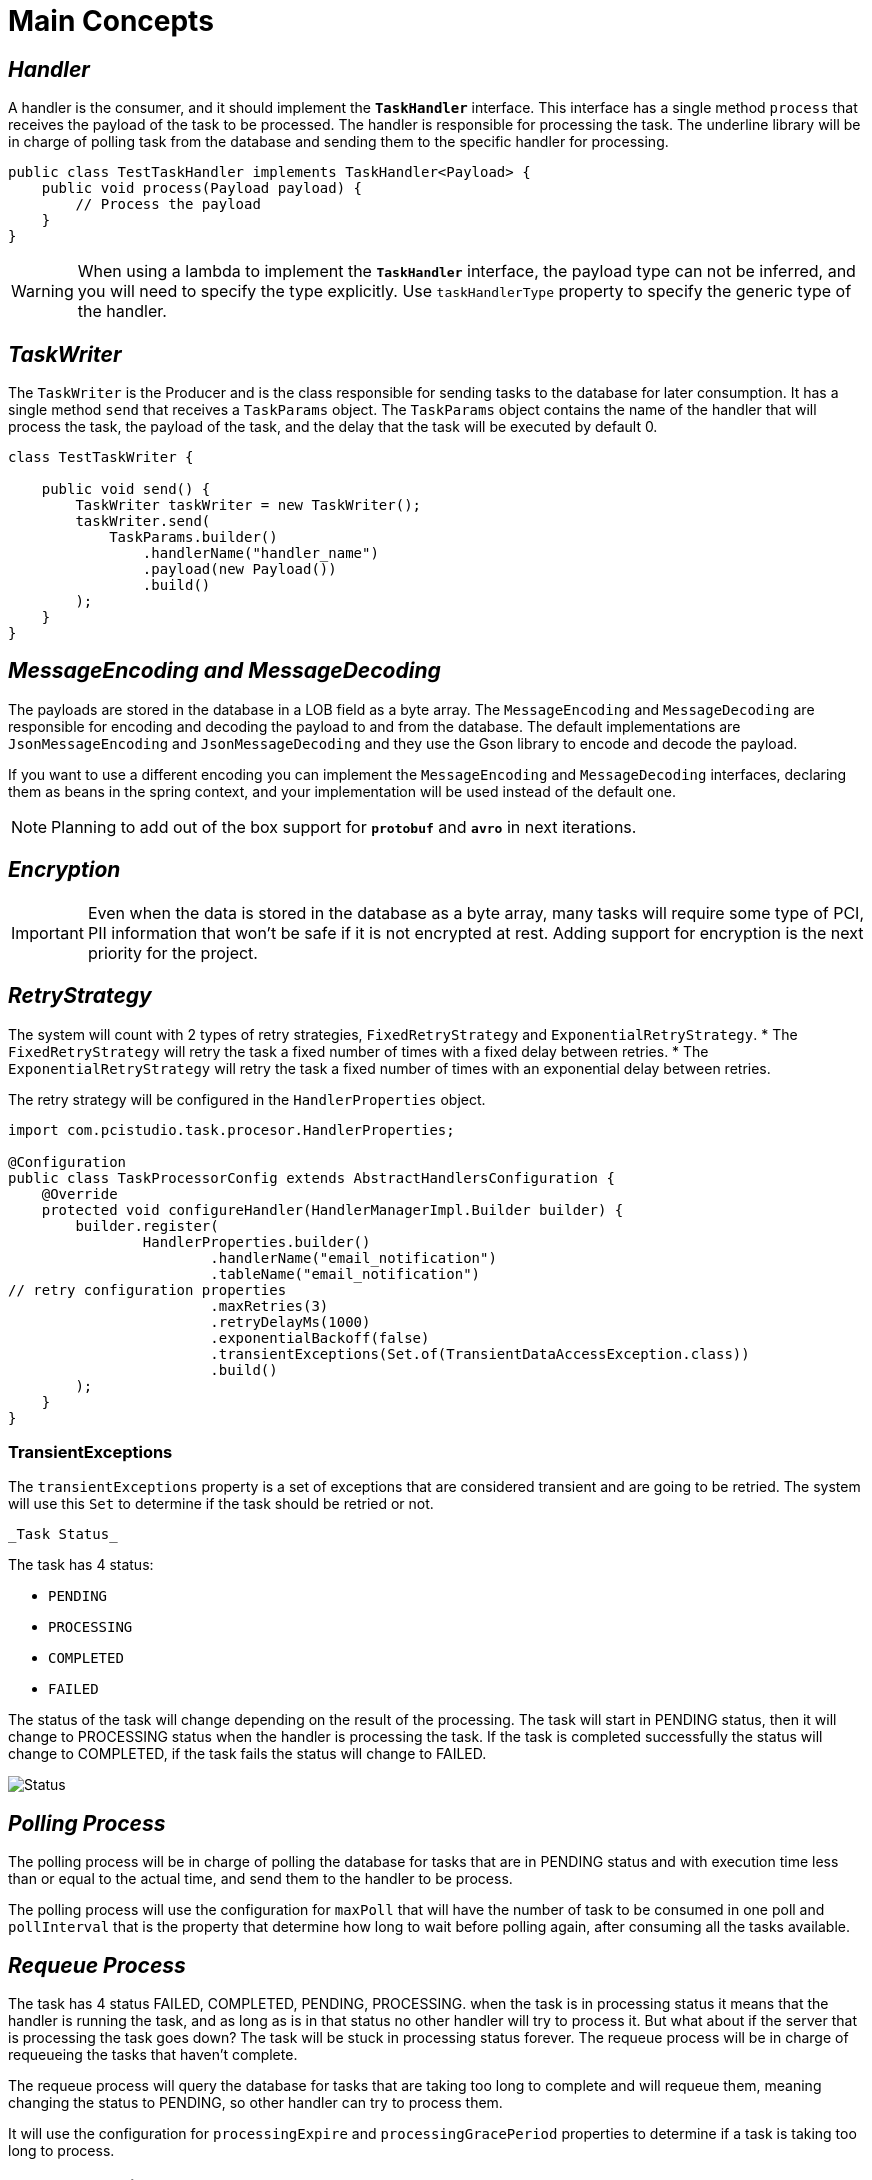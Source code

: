 = Main Concepts
:linkcss:
:stylesdir: https://pcistudio.github.io/task-processor/_/css/
:stylesheet: site.css

== _Handler_

A handler is the consumer, and it should implement the `*TaskHandler*` interface. This interface has a single method `process` that receives the payload of the task to be processed. The handler is responsible for processing the task. The underline library will be in charge of polling task from the database and sending them to the specific handler for processing.

[source,java]
----
public class TestTaskHandler implements TaskHandler<Payload> {
    public void process(Payload payload) {
        // Process the payload
    }
}
----

[WARNING]
When using a lambda to implement the  `*TaskHandler*` interface, the payload type can not be inferred, and you will need to specify the type explicitly. Use `taskHandlerType` property to specify the generic type of the handler.

== _TaskWriter_

The `TaskWriter` is the Producer and is the class responsible for sending tasks to the database for later consumption. It has a single method `send` that receives a `TaskParams` object. The `TaskParams` object contains the name of the handler that will process the task, the payload of the task, and the delay that the task will be executed by default 0.

[source,java]
----
class TestTaskWriter {

    public void send() {
        TaskWriter taskWriter = new TaskWriter();
        taskWriter.send(
            TaskParams.builder()
                .handlerName("handler_name")
                .payload(new Payload())
                .build()
        );
    }
}

----

== _MessageEncoding and MessageDecoding_

The payloads are stored in the database in a LOB field as a byte array. The `MessageEncoding` and `MessageDecoding` are responsible for encoding and decoding the payload to and from the database. The default implementations are `JsonMessageEncoding` and `JsonMessageDecoding` and they use the Gson library to encode and decode the payload.

If you want to use a different encoding you can implement the `MessageEncoding` and `MessageDecoding` interfaces, declaring them as beans in the spring context, and your implementation will be used instead of the default one.

[NOTE]
Planning to add out of the box support for `*protobuf*` and `*avro*` in next iterations.

== _Encryption_
[IMPORTANT]

Even when the data is stored in the database as a byte array, many tasks will require some type of PCI, PII information that won't be safe if it is not encrypted at rest. Adding support for encryption is the next priority for the project.

== _RetryStrategy_
The system will count with 2 types of retry strategies, `FixedRetryStrategy` and `ExponentialRetryStrategy`.
* The `FixedRetryStrategy` will retry the task a fixed number of times with a fixed delay between retries.
* The `ExponentialRetryStrategy` will retry the task a fixed number of times with an exponential delay between retries.

The retry strategy will be configured in the `HandlerProperties` object.

[source,java]
----
import com.pcistudio.task.procesor.HandlerProperties;

@Configuration
public class TaskProcessorConfig extends AbstractHandlersConfiguration {
    @Override
    protected void configureHandler(HandlerManagerImpl.Builder builder) {
        builder.register(
                HandlerProperties.builder()
                        .handlerName("email_notification")
                        .tableName("email_notification")
// retry configuration properties
                        .maxRetries(3)
                        .retryDelayMs(1000)
                        .exponentialBackoff(false)
                        .transientExceptions(Set.of(TransientDataAccessException.class))
                        .build()
        );
    }
}
----

=== TransientExceptions
The `transientExceptions` property is a set of exceptions that are considered transient and are going to be retried. The system will use this `Set` to determine if the task should be retried or not.

 _Task Status_

The task has 4 status:

* `PENDING`
* `PROCESSING`
* `COMPLETED`
* `FAILED`

The status of the task will change depending on the result of the processing. The task will start in PENDING status, then it will change to PROCESSING status when the handler is processing the task. If the task is completed successfully the status will change to COMPLETED, if the task fails the status will change to FAILED.

image:./status.png[Status]


== _Polling Process_
The polling process will be in charge of polling the database for tasks that are in PENDING status and with execution time less than or equal to the actual time, and send them to the handler to be process.

The polling process will use the configuration for `maxPoll` that will have the number of task to be consumed in one poll and `pollInterval` that is the property that determine how long to wait before polling again, after consuming all the tasks available.

== _Requeue Process_

The task has 4 status FAILED, COMPLETED, PENDING, PROCESSING. when the task is in processing status it means that the handler is running the task, and as long as is in that status no other handler will try to process it. But what about if the server that is processing the task goes down? The task will be stuck in processing status forever. The requeue process will be in charge of requeueing the tasks that haven't complete.

The requeue process will query the database for tasks that are taking too long to complete and will requeue them, meaning changing the status to PENDING, so other handler can try to process them.

It will use the configuration for `processingExpire` and `processingGracePeriod` properties to determine if a task is taking too long to process.

== _TaskExecutionTracker_

While the requeue process will take care of setting the status of the tasks in the database to PENDINGG, the `TaskExecutionTracker` will be in charge of checking if a task is taking too long to process and will try to cancel it.

In this case the system will use the configuration for `longTaskTimeMs`, `longTaskCheckIntervalMs`, and `longTaskCheckInitialDelayMs` to determine if a task is taking too long to process.

[NOTE]
`Requeue` will change the database status to PENDING, and the `TaskExecutionTracker` will try to cancel the running task.


[cols="<,>"]
|===
| xref:ROOT:usage.adoc[← Previous]  | xref:ROOT:database.adoc[Next →]
|===
